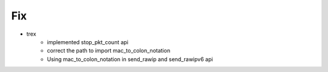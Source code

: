 --------------------------------------------------------------------------------
                               Fix 
--------------------------------------------------------------------------------
* trex
    * implemented stop_pkt_count api
    * correct the path to import mac_to_colon_notation
    * Using mac_to_colon_notation in send_rawip and send_rawipv6 api
